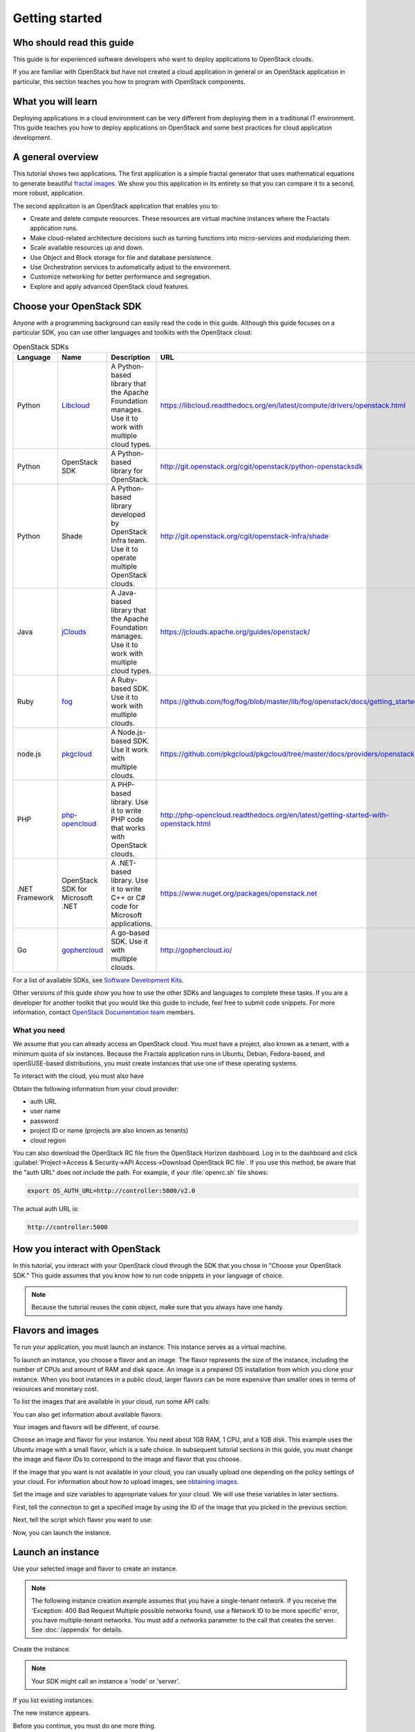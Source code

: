 ===============
Getting started
===============

Who should read this guide
~~~~~~~~~~~~~~~~~~~~~~~~~~

This guide is for experienced software developers who want to deploy
applications to OpenStack clouds.

If you are familiar with OpenStack but have not created a cloud
application in general or an OpenStack application in particular, this
section teaches you how to program with OpenStack components.

What you will learn
~~~~~~~~~~~~~~~~~~~

Deploying applications in a cloud environment can be very different
from deploying them in a traditional IT environment. This guide
teaches you how to deploy applications on OpenStack and some best
practices for cloud application development.

A general overview
~~~~~~~~~~~~~~~~~~

This tutorial shows two applications. The first application is a simple
fractal generator that uses mathematical equations to generate beautiful
`fractal images <http://en.wikipedia.org/wiki/Fractal>`_. We show you this
application in its entirety so that you can compare it to a second, more
robust, application.

The second application is an OpenStack application that enables you to:

* Create and delete compute resources. These resources are virtual
  machine instances where the Fractals application runs.
* Make cloud-related architecture decisions such as turning
  functions into micro-services and modularizing them.
* Scale available resources up and down.
* Use Object and Block storage for file and database persistence.
* Use Orchestration services to automatically adjust to the environment.
* Customize networking for better performance and segregation.
* Explore and apply advanced OpenStack cloud features.

Choose your OpenStack SDK
~~~~~~~~~~~~~~~~~~~~~~~~~

Anyone with a programming background can easily read the code in this guide.
Although this guide focuses on a particular SDK, you can use other languages
and toolkits with the OpenStack cloud:


.. list-table:: OpenStack SDKs
   :header-rows: 1
   :widths: 10, 10, 40, 40

   * - Language
     - Name
     - Description
     - URL
   * - Python
     - `Libcloud <https://libcloud.apache.org>`_
     - A Python-based library that the Apache Foundation manages.
       Use it to work with multiple cloud types.
     - https://libcloud.readthedocs.org/en/latest/compute/drivers/openstack.html
   * - Python
     - OpenStack SDK
     - A Python-based library for OpenStack.
     - http://git.openstack.org/cgit/openstack/python-openstacksdk
   * - Python
     - Shade
     - A Python-based library developed by OpenStack Infra team.
       Use it to operate multiple OpenStack clouds.
     - http://git.openstack.org/cgit/openstack-infra/shade
   * - Java
     - `jClouds <https://jclouds.apache.org>`_
     - A Java-based library that the Apache Foundation manages.
       Use it to work with multiple cloud types.
     - https://jclouds.apache.org/guides/openstack/
   * - Ruby
     - `fog <http://fog.io/>`_
     - A Ruby-based SDK.
       Use it to work with multiple clouds.
     - https://github.com/fog/fog/blob/master/lib/fog/openstack/docs/getting_started.md
   * - node.js
     - `pkgcloud <https://github.com/pkgcloud/pkgcloud>`_
     - A Node.js-based SDK.
       Use it work with multiple clouds.
     - https://github.com/pkgcloud/pkgcloud/tree/master/docs/providers/openstack
   * - PHP
     - `php-opencloud <http://php-opencloud.com/>`_
     - A PHP-based library.
       Use it to write PHP code that works with OpenStack clouds.
     - http://php-opencloud.readthedocs.org/en/latest/getting-started-with-openstack.html
   * - .NET Framework
     - OpenStack SDK for Microsoft .NET
     - A .NET-based library.
       Use it to write C++ or C# code for Microsoft applications.
     - https://www.nuget.org/packages/openstack.net
   * - Go
     - `gophercloud <https://github.com/rackspace/gophercloud>`_
     - A go-based SDK.
       Use it with multiple clouds.
     - http://gophercloud.io/

For a list of available SDKs, see `Software Development Kits <https://wiki.openstack.org/wiki/SDKs>`_.

Other versions of this guide show you how to use the other SDKs and languages
to complete these tasks. If you are a developer for another toolkit that you
would like this guide to include, feel free to submit code snippets. For more
information, contact
`OpenStack Documentation team <https://wiki.openstack.org/Documentation>`_ members.

What you need
-------------

We assume that you can already access an OpenStack cloud. You must have a
project, also known as a tenant, with a minimum quota of six instances.
Because the Fractals application runs in Ubuntu, Debian, Fedora-based, and
openSUSE-based distributions, you must create instances that use one of these
operating systems.

To interact with the cloud, you must also have

.. only:: dotnet

      `OpenStack Cloud SDK for Microsoft .NET 1.4.0.1 or later installed
      <https://www.nuget.org/packages/openstack.net>`_.

      .. note::

         To install the OpenStack .NET SDK, use the NeGet Package Manager that
         is included with Visual Studio and Xamarin Studio. You simply add a
         package named 'openstack.net' and the NeGet Package Manager
         automatically installs the necessary dependencies.

      .. warning::

         This document has not yet been completed for the .NET SDK.

.. only:: fog

      `fog 1.19 or higher installed
      <http://www.fogproject.org/wiki/index.php?title=FOGUserGuide#Installing_FOG>`_
      and working with ruby gems 1.9.

      .. warning::

         This document has not yet been completed for the fog SDK.

.. only:: jclouds

    `jClouds 1.8 or higher installed <https://jclouds.apache.org/start/install>`_.

    .. warning::

       This document has not yet been completed for the jclouds SDK.

.. only:: libcloud

    `libcloud 0.15.1 or higher installed
    <https://libcloud.apache.org/getting-started.html>`_.

.. only:: pkgcloud

      `pkgcloud 1.2 or higher installed
      <https://github.com/pkgcloud/pkgcloud#getting-started>`_.

     .. highlight:: javascript

.. only:: openstacksdk

     a recent version of `openstacksdk <http://python-openstacksdk.readthedocs.org/en/latest/users/index.html>`_
     installed.

.. only:: phpopencloud

    `a recent version of php-opencloud installed <http://docs.php-opencloud.com/en/latest/>`_.

    .. warning::

       This document has not yet been completed for the php-opencloud SDK.

.. only:: shade

     `a recent version of shade library installed <http://docs.openstack.org/infra/shade/installation.html>`_.

     .. note:: Before proceeding, install the latest version of shade.

.. only:: gophercloud

          `a recent version of gophercloud installed <https://godoc.org/github.com/rackspace/gophercloud>`_


Obtain the following information from your cloud provider:

* auth URL
* user name
* password
* project ID or name (projects are also known as tenants)
* cloud region

You can also download the OpenStack RC file from the OpenStack Horizon
dashboard. Log in to the dashboard and click :guilabel:`Project->Access &
Security->API Access->Download OpenStack RC file`. If you use this method, be
aware that the "auth URL" does not include the path. For example, if your
:file:`openrc.sh` file shows:

.. code-block:: bash

        export OS_AUTH_URL=http://controller:5000/v2.0

The actual auth URL is:

.. code-block:: python

        http://controller:5000

How you interact with OpenStack
~~~~~~~~~~~~~~~~~~~~~~~~~~~~~~~~~~

In this tutorial, you interact with your OpenStack cloud through the SDK that
you chose in "Choose your OpenStack SDK." This guide assumes that you know how
to run code snippets in your language of choice.

.. only:: fog

    .. literalinclude:: ../samples/fog/getting_started.rb
        :language: ruby
        :start-after: step-1
        :end-before: step-2

.. only:: libcloud

    To try it, add the following code to a Python script (or use an
    interactive Python shell) by calling :code:`python -i`.

    .. literalinclude:: ../samples/libcloud/getting_started.py
        :start-after: step-1
        :end-before: step-2

.. only:: openstacksdk

    To try it out, add the following code to a Python script (or use an
    interactive Python shell) by calling :code:`python -i`.

    .. literalinclude:: ../samples/openstacksdk/getting_started.py
        :start-after: step-1
        :end-before: step-2

.. only:: pkgcloud

    To try it, use an interactive Node.js shell by calling :code:`node` or add
    the following code to a script.

    .. literalinclude:: ../samples/pkgcloud/getting_started.js
        :start-after: step-1
        :end-before: step-2

.. only:: dotnet

    To use the OpenStack .NET SDK, add the following code in the required
    namespace section.

    .. code-block:: c#

        using net.openstack.Core.Domain;
        using net.openstack.Core.Providers;
        using net.openstack.Providers.Rackspace;

    Because all service endpoints use the Identity Service for authentication
    and authorization, place the following code in the 'void Main()'
    entry-point function.

    .. literalinclude:: ../samples/dotnet/getting_started.cs
        :language: c#
        :dedent: 3
        :start-after: step-1
        :end-before: step-2


.. note:: Because the tutorial reuses the :code:`conn` object,
          make sure that you always have one handy.

.. only:: libcloud

    .. note:: If you receive the
              :code:`libcloud.common.types.InvalidCredsError: 'Invalid
              credentials with the provider'` exception when you run
              one of these API calls, double-check your credentials.

    .. note:: If your provider does not support regions, try a
              blank string ('') for the `region_name`.

.. only:: shade

    Use your credentials above to specify the cloud provider name,
    user name, password, project_name and region_name in the file
    :file:`~/.config/openstack/clouds.yml`.

    .. literalinclude:: ../samples/shade/clouds.yml
        :language: yaml

    .. note:: If you do use a public cloud `known by shade
              <http://git.openstack.org/cgit/openstack/os-client-config/tree/os_client_config/vendors>`_,
              you can avoid specifying :code:`auth_url:` and instead specify
              :code:`profile: $PROVIDER_NAME` in the clouds.yml file.

    To configure shade using a profile, use your credentials above to specify the cloud provider
    name, username, password, project name, and region name in the file
    :file:`~/.config/openstack/clouds.yml`.

    .. literalinclude:: ../samples/shade/shade.yml
        :language: yaml

    See `configure shade <http://git.openstack.org/cgit/openstack/os-client-config/tree/README.rst>`_,
    to configure your cloud using a profile.

    .. literalinclude::  ../samples/shade/getting_started.py
        :start-after: step-1
        :end-before: step-2

.. only:: openstacksdk

    .. note:: If you receive the exception
              :code:`openstack.exceptions.HttpException: HttpException:
              401 Client Error: Unauthorized,` while trying to run one
              of the following API calls please double-check your
              credentials.

.. only:: gophercloud

    To try it, add the following code to go file

    .. literalinclude:: ../samples/gophercloud/getting_started.go
        :language: go
        :start-after: step-1
        :end-before: step-2

    .. note:: The client object accesses the Compute v2.0 service,
              so that version is in this tutorial.

Flavors and images
~~~~~~~~~~~~~~~~~~

To run your application, you must launch an instance. This instance serves as
a virtual machine.

To launch an instance, you choose a flavor and an image. The flavor represents
the size of the instance, including the number of CPUs and amount of RAM and
disk space. An image is a prepared OS installation from which you clone your
instance. When you boot instances in a public cloud, larger flavors can be
more expensive than smaller ones in terms of resources and monetary cost.

To list the images that are available in your cloud, run some API calls:

.. only:: fog

    .. literalinclude:: ../samples/fog/getting_started.rb
        :language: ruby
        :start-after: step-2
        :end-before: step-3

.. only:: libcloud

    .. literalinclude:: ../samples/libcloud/getting_started.py
        :start-after: step-2
        :end-before: step-3

    This code returns output like this:

    .. code-block:: python

        <NodeImage: id=2cccbea0-cea9-4f86-a3ed-065c652adda5, name=ubuntu-14.04, driver=OpenStack  ...>
        <NodeImage: id=f2a8dadc-7c7b-498f-996a-b5272c715e55, name=cirros-0.3.3-x86_64, driver=OpenStack  ...>

.. only:: pkgcloud

    .. literalinclude:: ../samples/pkgcloud/getting_started.js
        :start-after: step-2
        :end-before: step-3

    This code returns output like this:

    .. code-block:: none

        id: 6c7f5627-ca40-4781-ac34-4d9af53d4b29
        name: Fedora 22 - Updated
        created: 2015-08-17T03:53:17Z
        updated: 2015-08-17T04:53:12Z
        status: ACTIVE

        ...
        id: 2cccbea0-cea9-4f86-a3ed-065c652adda5
        name: Ubuntu 14.04
        created: 2015-08-13T02:25:10Z
        updated: 2015-08-13T02:43:38Z
        status: ACTIVE

.. only:: dotnet

    .. literalinclude:: ../samples/dotnet/getting_started.cs
        :language: c#
        :dedent: 3
        :start-after: step-2
        :end-before: step-3

    This code returns output like this:

    .. code-block:: none

        Image Id: dce1a289-2ad5-4aaa-a7a6-fe30adc2094e - Image Name: snap1
        Image Id: 97f55846-6ea5-4e9d-b437-bda97586bd0c - Image Name: cirros-0.3.4-x86_64-uec
        Image Id: 3e0e8270-0da4-4fec-bfc7-eeb763604cad - Image Name: cirros-0.3.4-x86_64-uec-ramdisk
        Image Id: 0b151382-d2f1-44d7-835b-6408bd523917 - Image Name: cirros-0.3.4-x86_64-uec-kernel

.. only:: shade

    .. literalinclude:: ../samples/shade/getting_started.py
        :language: python
        :start-after: step-2
        :end-before: step-3

    This code returns output like this:

    .. code-block:: none

        checksum: 750a56555d4ec7303f5dc33b007ff632
        container_format: bare
        created_at: '2014-07-14T19:02:15Z'
        direct_url:
        rbd://7e14670e-a6f8-445b-b632-4b79bafc4781/masseffect-images/b4efbc2a-6130-4f2e-b436-55a618c4de20/snap
        disk_format: raw
        file: /v2/images/b4efbc2a-6130-4f2e-b436-55a618c4de20/file
        id: b4efbc2a-6130-4f2e-b436-55a618c4de20
        min_disk: 10
        min_ram: 1024
        name: Debian-7.0-Wheezy
        owner: 0bacd8121bb548698f340455b38bf561
        protected: false
        schema: /v2/schemas/image
        size: 5242880000
        status: active
        tags: []
        updated_at: '2014-10-15T22:42:52Z'
        visibility: public

.. only:: openstacksdk

    .. literalinclude:: ../samples/openstacksdk/getting_started.py
        :start-after: step-2
        :end-before: step-3

    You should see output something like this:

    .. code-block:: python

        openstack.image.v1.image.Image(attrs={u'name': u'ubuntu-14.04', u'container_format': u'bare', u'disk_format': u'qcow2', u'checksum': u'6d8f1c8cf05e1fbdc8b543fda1a9fa7f', u'id': u'cb6b7936-d2c5-4901-8678-c88b3a6ed84c', u'size': 258540032}, loaded=True)
        ...

.. only:: gophercloud

    .. literalinclude:: ../samples/gophercloud/getting_started.go
        :language: go
        :start-after: step-2
        :end-before: step-3

    This code returns output like this:

    .. code-block:: none

        [{74e6d1ec-9a08-444c-8518-4f232446386d 2016-02-01T07:20:31Z 0 0 cirros-0.3.4-x86_64-uec 100 ACTIVE 2016-02-01T07:20:32Z}
        {f70b7fb0-348a-4519-b358-0f239dc64dc5 2016-02-01T07:20:30Z 0 0 cirros-0.3.4-x86_64-uec-ramdisk 100 ACTIVE 2016-02-01T07:20:31Z}
        {e92f5e17-60d2-4cb5-b893-d605b136afab 2016-02-01T07:20:29Z 0 0 cirros-0.3.4-x86_64-uec-kernel 100 ACTIVE 2016-02-01T07:20:30Z}]

You can also get information about available flavors:

.. only:: fog

    .. literalinclude:: ../samples/fog/getting_started.rb
        :language: ruby
        :start-after: step-3
        :end-before: step-4

.. only:: libcloud

    .. literalinclude:: ../samples/libcloud/getting_started.py
        :start-after: step-3
        :end-before: step-4

    This code returns output like this:

    .. code-block:: python

        <OpenStackNodeSize: id=1, name=m1.tiny, ram=512, disk=1, bandwidth=None, price=0.0, driver=OpenStack, vcpus=1,  ...>
        <OpenStackNodeSize: id=2, name=m1.small, ram=2048, disk=20, bandwidth=None, price=0.0, driver=OpenStack, vcpus=1,  ...>
        <OpenStackNodeSize: id=3, name=m1.medium, ram=4096, disk=40, bandwidth=None, price=0.0, driver=OpenStack, vcpus=2,  ...>
        <OpenStackNodeSize: id=4, name=m1.large, ram=8192, disk=80, bandwidth=None, price=0.0, driver=OpenStack, vcpus=4,  ...>
        <OpenStackNodeSize: id=5, name=m1.xlarge, ram=16384, disk=160, bandwidth=None, price=0.0, driver=OpenStack, vcpus=8,  ...>

.. only:: pkgcloud

    .. literalinclude:: ../samples/pkgcloud/getting_started.js
        :start-after: step-3
        :end-before: step-4

    This code returns output like this:

    .. code-block:: none

        id: c46104de-d5fd-4567-ab0b-3dcfd117bd99
        name: m2.xlarge
        ram: 49152
        disk: 30
        vcpus: 12

        ...
        id: cba9ea52-8e90-468b-b8c2-777a94d81ed3
        name: m1.small
        ram: 2048
        disk: 20
        vcpus: 1

.. only:: dotnet

    .. literalinclude:: ../samples/dotnet/getting_started.cs
        :language: c#
        :dedent: 3
        :start-after: step-3
        :end-before: step-4

    This code returns output like this:

    .. code-block:: none

        Flavor Id: 1 - Flavor Name: m1.tiny
        Flavor Id: 2 - Flavor Name: m1.small
        Flavor Id: 3 - Flavor Name: m1.medium
        Flavor Id: 4 - Flavor Name: m1.large
        Flavor Id: 42 - Flavor Name: m1.nano
        Flavor Id: 5 - Flavor Name: m1.xlarge
        Flavor Id: 84 - Flavor Name: m1.micro

.. only:: shade

    .. literalinclude:: ../samples/shade/getting_started.py
        :language: python
        :start-after: step-3
        :end-before: step-4

    This code returns output like this:

    .. code-block:: none

        HUMAN_ID: true
        NAME_ATTR: name
        OS-FLV-DISABLED:disabled: false
        OS-FLV-EXT-DATA:ephemeral: 0
        disk: 80
        ephemeral: 0
        human_id: supersonic
        id: '200'
        is_public: true
        links:
        -   href:
            https://compute.dream.io:8774/v2/5d013ac5962749a49af7ff18c2fb228c/flavors/200
            rel: self
        -   href:
            https://compute.dream.io:8774/5d013ac5962749a49af7ff18c2fb228c/flavors/200
            rel: bookmark
        name: supersonic
        os-flavor-access:is_public: true
        ram: 2048
        swap: ''
        vcpus: 1

.. only:: openstacksdk

    .. literalinclude:: ../samples/openstacksdk/getting_started.py
        :start-after: step-3
        :end-before: step-4

    You should see output something like this:

    .. code-block:: python

        openstack.compute.v2.flavor.FlavorDetail(attrs={u'name': u'm1.tiny', u'links': [{u'href': u'http://controller:8774/v2/96ff6aa79e60423d9848b70d5475c415/flavors/1', u'rel': u'self'}, {u'href': u'http://controller:8774/96ff6aa79e60423d9848b70d5475c415/flavors/1', u'rel': u'bookmark'}], u'ram': 512, u'OS-FLV-DISABLED:disabled': False, u'vcpus': 1, u'swap': u'', u'os-flavor-access:is_public': True, u'rxtx_factor': 1.0, u'OS-FLV-EXT-DATA:ephemeral': 0, u'disk': 1, u'id': u'1'}, loaded=True)

        openstack.compute.v2.flavor.FlavorDetail(attrs={u'name': u'm1.small', u'links': [{u'href': u'http://controller:8774/v2/96ff6aa79e60423d9848b70d5475c415/flavors/2', u'rel': u'self'}, {u'href': u'http://controller:8774/96ff6aa79e60423d9848b70d5475c415/flavors/2', u'rel': u'bookmark'}], u'ram': 2048, u'OS-FLV-DISABLED:disabled': False, u'vcpus': 1, u'swap': u'', u'os-flavor-access:is_public': True, u'rxtx_factor': 1.0, u'OS-FLV-EXT-DATA:ephemeral': 0, u'disk': 20, u'id': u'2'}, loaded=True)

        openstack.compute.v2.flavor.FlavorDetail(attrs={u'name': u'm1.medium', u'links': [{u'href': u'http://controller:8774/v2/96ff6aa79e60423d9848b70d5475c415/flavors/3', u'rel': u'self'}, {u'href': u'http://controller:8774/96ff6aa79e60423d9848b70d5475c415/flavors/3', u'rel': u'bookmark'}], u'ram': 4096, u'OS-FLV-DISABLED:disabled': False, u'vcpus': 2, u'swap': u'', u'os-flavor-access:is_public': True, u'rxtx_factor': 1.0, u'OS-FLV-EXT-DATA:ephemeral': 0, u'disk': 40, u'id': u'3'}, loaded=True)

        ...

.. only:: gophercloud

    .. literalinclude:: ../samples/gophercloud/getting_started.go
        :language: go
        :start-after: step-3
        :end-before: step-4

    This code returns output like this:

    .. code-block:: none

        [{1 1 512 m1.tiny 1 0 1}
        {2 20 2048 m1.small 1 0 1}
        {3 40 4096 m1.medium 1 0 2}
        ...
        {84 0 128 m1.micro 1 0 1}]

Your images and flavors will be different, of course.

Choose an image and flavor for your instance. You need about 1GB RAM, 1 CPU,
and a 1GB disk. This example uses the Ubuntu image with a small
flavor, which is a safe choice. In subsequent tutorial sections in
this guide, you must change the image and flavor IDs to correspond to
the image and flavor that you choose.

If the image that you want is not available in your cloud, you can usually
upload one depending on the policy settings of your cloud. For information about
how to upload images, see
`obtaining images <http://docs.openstack.org/image-guide/obtain-images.html>`_.

Set the image and size variables to appropriate values for your cloud. We will
use these variables in later sections.

First, tell the connection to get a specified image by using the ID of the
image that you picked in the previous section:

.. only:: fog

    .. literalinclude:: ../samples/fog/getting_started.rb
        :language: ruby
        :start-after: step-4
        :end-before: step-5

.. only:: libcloud

    .. literalinclude:: ../samples/libcloud/getting_started.py
        :start-after: step-4
        :end-before: step-5

    This code returns output like this:

    .. code-block:: python

         <NodeImage: id=2cccbea0-cea9-4f86-a3ed-065c652adda5, name=ubuntu-14.04, driver=OpenStack  ...>

.. only:: pkgcloud

    .. literalinclude:: ../samples/pkgcloud/getting_started.js
        :start-after: step-4
        :end-before: step-5

    This code returns output like this:

    .. code-block:: none

        id: 2cccbea0-cea9-4f86-a3ed-065c652adda5
        name: Ubuntu 14.04
        created: 2015-08-13T02:25:10Z
        updated: 2015-08-13T02:43:38Z
        status: ACTIVE

.. only:: dotnet

    .. literalinclude:: ../samples/dotnet/getting_started.cs
        :language: c#
        :dedent: 3
        :start-after: step-4
        :end-before: step-5

    This code returns output like this:

    .. code-block:: none

        Image Id: 97f55846-6ea5-4e9d-b437-bda97586bd0c - Image Name: cirros-0.3.4-x86_64-uec

.. only:: shade

    .. literalinclude:: ../samples/shade/getting_started.py
        :start-after: step-4
        :end-before: step-5

    This code returns output like this:

    .. code-block:: none

        checksum: da578dd59289a35a0ac7744a0bd85cf5
        container_format: bare
        created_at: '2014-10-27T22:05:37Z'
        direct_url:
        rbd://7e14670e-a6f8-445b-b632-4b79bafc4781/masseffect-images/c55094e9-699c-4da9-95b4-2e2e75f4c66e/snap
        disk_format: raw
        file: /v2/images/c55094e9-699c-4da9-95b4-2e2e75f4c66e/file
        id: c55094e9-699c-4da9-95b4-2e2e75f4c66e
        min_disk: 0
        min_ram: 0
        name: Ubuntu-14.04-Trusty
        owner: 0bacd8121bb548698f340455b38bf561
        protected: false
        schema: /v2/schemas/image
        size: 10737418240
        status: active
        tags: []
        updated_at: '2014-10-27T22:08:55Z'
        visibility: public

.. only:: openstacksdk

    .. literalinclude:: ../samples/openstacksdk/getting_started.py
        :start-after: step-4
        :end-before: step-5

    You should see output something like this:

    .. code-block:: python

        openstack.image.v1.image.Image(attrs={u'name': u'ubuntu-14.04', u'container_format': u'bare', u'disk_format': u'qcow2', u'checksum': u'6d8f1c8cf05e1fbdc8b543fda1a9fa7f', u'id': u'cb6b7936-d2c5-4901-8678-c88b3a6ed84c', u'size': 258540032}, loaded=True)

.. only:: gophercloud

    .. literalinclude:: ../samples/gophercloud/getting_started.go
        :language: go
        :start-after: step-4
        :end-before: step-5

    You should see output like this:

    .. code-block:: none

        &{74e6d1ec-9a08-444c-8518-4f232446386d 2016-02-01T07:20:31Z 0 0 cirros-0.3.4-x86_64-uec 100 ACTIVE 2016-02-01T07:20:32Z}

Next, tell the script which flavor you want to use:

.. only:: fog

    .. literalinclude:: ../samples/fog/getting_started.rb
        :language: ruby
        :start-after: step-5
        :end-before: step-6

.. only:: libcloud

    .. literalinclude:: ../samples/libcloud/getting_started.py
        :start-after: step-5
        :end-before: step-6

    This code returns output like this:

    .. code-block:: python

        <OpenStackNodeSize: id=2, name=m1.small, ram=2048, disk=20, bandwidth=None, price=0.0, driver=OpenStack, vcpus=1,  ...>

.. only:: pkgcloud

    .. literalinclude:: ../samples/pkgcloud/getting_started.js
        :start-after: step-5
        :end-before: step-6

    This code returns output like this:

    .. code-block:: none


        id: cba9ea52-8e90-468b-b8c2-777a94d81ed3
        name: m1.small
        ram: 2048
        disk: 20
        vcpus: 1

.. only:: dotnet

    .. literalinclude:: ../samples/dotnet/getting_started.cs
        :language: c#
        :dedent: 3
        :start-after: step-5
        :end-before: step-6

    This code returns output like this:

    .. code-block:: none

        Flavor Id: 2 - Flavor Name: m1.small

.. only:: shade

    Specify the flavor ID that you would like to use.

    .. literalinclude:: ../samples/shade/getting_started.py
        :start-after: step-5
        :end-before: step-6

    This code returns output like this:

    .. code-block:: none

        HUMAN_ID: true
        NAME_ATTR: name
        OS-FLV-DISABLED:disabled: false
        OS-FLV-EXT-DATA:ephemeral: 0
        disk: 80
        ephemeral: 0
        human_id: subsonic
        id: '100'
        is_public: true
        links:
        -   href:
            https://compute.dream.io:8774/v2/5d013ac5962749a49af7ff18c2fb228c/flavors/100
            rel: self
        -   href:
            https://compute.dream.io:8774/5d013ac5962749a49af7ff18c2fb228c/flavors/100
            rel: bookmark
        name: subsonic
        os-flavor-access:is_public: true
        ram: 1024
        swap: ''
        vcpus: 1

.. only:: openstacksdk

    .. literalinclude:: ../samples/openstacksdk/getting_started.py
        :start-after: step-5
        :end-before: step-6

    You should see output something like this:

    .. code-block:: python

        openstack.compute.v2.flavor.Flavor(attrs={u'name': u'm1.small', u'links': [{u'href': u'http://controller:8774/v2/96ff6aa79e60423d9848b70d5475c415/flavors/2', u'rel': u'self'}, {u'href': u'http://controller:8774/96ff6aa79e60423d9848b70d5475c415/flavors/2', u'rel': u'bookmark'}], u'ram': 2048, u'OS-FLV-DISABLED:disabled': False, u'vcpus': 1, u'swap': u'', u'os-flavor-access:is_public': True, u'rxtx_factor': 1.0, u'OS-FLV-EXT-DATA:ephemeral': 0, u'disk': 20, 'id': u'2'}, loaded=True)

.. only:: gophercloud

    .. literalinclude:: ../samples/gophercloud/getting_started.go
        :language: go
        :start-after: step-5
        :end-before: step-6

    You should see output like this:

    .. code-block:: none

        &{1 1 512 m1.tiny 1 0 1}

Now, you can launch the instance.

Launch an instance
~~~~~~~~~~~~~~~~~~

Use your selected image and flavor to create an instance.

.. note:: The following instance creation example assumes that you have a
          single-tenant network. If you receive the 'Exception: 400 Bad
          Request Multiple possible networks found, use a Network ID to be
          more specific' error, you have multiple-tenant networks. You
          must add a `networks` parameter to the call that creates the
          server. See :doc:`/appendix` for details.

Create the instance.

.. note:: Your SDK might call an instance a 'node' or 'server'.

.. only:: fog

    .. literalinclude:: ../samples/fog/getting_started.rb
        :language: ruby
        :start-after: step-6
        :end-before: step-7

.. only:: libcloud

    .. literalinclude:: ../samples/libcloud/getting_started.py
        :start-after: step-6
        :end-before: step-7

    This code returns output like this:

    .. code-block:: python

       <Node: uuid=1242d56cac5bcd4c110c60d57ccdbff086515133, name=testing, state=PENDING, public_ips=[], private_ips=[], provider=OpenStack ...>

.. only:: openstacksdk

    .. literalinclude:: ../samples/openstacksdk/getting_started.py
        :start-after: step-6
        :end-before: step-7

    You should see output something like:

    .. code-block:: python

        openstack.compute.v2.server.Server(attrs={'flavorRef': openstack.compute.v2.flavor.Flavor(attrs={u'name': u'm1.small', u'links': [{u'href': u'http://controller:8774/v2/96ff6aa79e60423d9848b70d5475c415/flavors/2', u'rel': u'self'}, {u'href': u'http://controller:8774/96ff6aa79e60423d9848b70d5475c415/flavors/2', u'rel': u'bookmark'}], u'ram': 2048, u'OS-FLV-DISABLED:disabled': False, u'vcpus': 1, u'swap': u'', u'os-flavor-access:is_public': True, u'rxtx_factor': 1.0, u'OS-FLV-EXT-DATA:ephemeral': 0, u'disk': 20, 'id': u'2'}, loaded=True), 'name': 'testing', 'imageRef': openstack.image.v1.image.Image(attrs={u'name': u'ubuntu14.04', u'container_format': u'bare', u'disk_format': u'qcow2', u'checksum': u'6d8f1c8cf05e1fbdc8b543fda1a9fa7f', u'id': u'cb6b7936-d2c5-4901-8678-c88b3a6ed84c', u'size': 258540032}, loaded=True), 'id': u'a1700b84-dc9a-434e-8f7a-40852e97781c'}, loaded=False)

.. only:: pkgcloud

    .. literalinclude:: ../samples/pkgcloud/getting_started.js
        :start-after: step-6
        :end-before: step-7

    This code returns output like this:

    .. code-block:: none

        0d7968dc-4bf4-4e01-b822-43c9c1080d77

.. only:: dotnet

    .. literalinclude:: ../samples/dotnet/getting_started.cs
        :language: c#
        :dedent: 3
        :start-after: step-6
        :end-before: step-7

    This code returns output like this:

    .. code-block:: none

        Instance Id: 4e480ef1-68f0-491f-b237-d9b7f500ef24 at net.openstack.Core.Domain.Link[]

.. only:: shade

    .. literalinclude:: ../samples/shade/getting_started.py
        :start-after: step-6
        :end-before: step-7

.. only:: gophercloud

    .. literalinclude:: ../samples/gophercloud/getting_started.go
        :language: go
        :start-after: step-6
        :end-before: step-7

    You should see output like this:

    .. code-block:: none

       &{739dd964-ae88-461d-9746-f8f1139d20f6 0 map[] map[] map[] map[] ... RPUkTFM8fynn [map[name:default]]}

If you list existing instances:

.. only:: fog

    .. literalinclude:: ../samples/fog/getting_started.rb
        :language: ruby
        :start-after: step-7
        :end-before: step-8

.. only:: libcloud

    .. literalinclude:: ../samples/libcloud/getting_started.py
        :start-after: step-7
        :end-before: step-8

.. only:: pkgcloud

    .. literalinclude:: ../samples/pkgcloud/getting_started.js
        :start-after: step-7
        :end-before: step-8

.. only:: dotnet

    .. literalinclude:: ../samples/dotnet/getting_started.cs
        :language: c#
        :dedent: 3
        :start-after: step-7
        :end-before: step-8

.. only:: shade

    .. literalinclude:: ../samples/shade/getting_started.py
        :start-after: step-7
        :end-before: step-8


.. only:: openstacksdk

    .. literalinclude:: ../samples/openstacksdk/getting_started.py
        :start-after: step-7
        :end-before: step-8

.. only:: gophercloud

    .. literalinclude:: ../samples/gophercloud/getting_started.go
        :language: go
        :start-after: step-7
        :end-before: step-8

The new instance appears.

.. only:: libcloud

    .. code-block:: python

       <Node: uuid=1242d56cac5bcd4c110c60d57ccdbff086515133, name=testing, state=RUNNING, public_ips=[], private_ips=[], provider=OpenStack ...>

.. only:: openstacksdk

    .. code-block:: python

        openstack.compute.v2.server.ServerDetail(attrs={u'OS-EXT-STS:task_state': u'scheduling', u'addresses': {}, u'links': [{u'href': u'http://controller:8774/v2/96ff6aa79e60423d9848b70d5475c415/servers/a1700b84-dc9a-434e-8f7a-40852e97781c', u'rel': u'self'}, {u'href': u'http://controller:8774/96ff6aa79e60423d9848b70d5475c415/servers/a1700b84-dc9a-434e-8f7a-40852e97781c', u'rel': u'bookmark'}], u'image': {u'id': u'cb6b7936-d2c5-4901-8678-c88b3a6ed84c', u'links': [{u'href': u'http://controller:8774/96ff6aa79e60423d9848b70d5475c415/images/cb6b7936-d2c5-4901-8678-c88b3a6ed84c', u'rel': u'bookmark'}]}, u'OS-EXT-STS:vm_state': u'building', u'OS-SRV-USG:launched_at': None, u'flavor': {u'id': u'2', u'links': [{u'href': u'http://controller:8774/96ff6aa79e60423d9848b70d5475c415/flavors/2', u'rel': u'bookmark'}]}, u'id': u'a1700b84-dc9a-434e-8f7a-40852e97781c', u'user_id': u'59f76712914b44819cf311af43946079', 'imageRef': openstack.compute.v2.image.Image(attrs={u'id': u'cb6b7936-d2c5-4901-8678-c88b3a6ed84c', u'links': [{u'href': u'http://controller:8774/96ff6aa79e60423d9848b70d5475c415/images/cb6b7936-d2c5-4901-8678-c88b3a6ed84c', u'rel': u'bookmark'}]}, loaded=False), u'OS-DCF:diskConfig': u'MANUAL', u'accessIPv4': u'', u'accessIPv6': u'', u'progress': 0, u'OS-EXT-STS:power_state': 0, u'OS-EXT-AZ:availability_zone': u'nova', u'config_drive': u'', u'status': u'BUILD', u'updated': u'2015-10-12T13:45:37Z', u'hostId': u'', u'OS-SRV-USG:terminated_at': None, u'key_name': None, 'flavorRef': openstack.compute.v2.flavor.Flavor(attrs={u'id': u'2', u'links': [{u'href': u'http://controller:8774/96ff6aa79e60423d9848b70d5475c415/flavors/2', u'rel': u'bookmark'}]}, loaded=False), u'name': u'testing', u'created': u'2015-10-12T13:45:37Z', u'tenant_id': u'96ff6aa79e60423d9848b70d5475c415', u'os-extended-volumes:volumes_attached': [], u'metadata': {}}, loaded=True)

.. only:: pkgcloud

    .. code-block:: none

        ...
        id: '0d7968dc-4bf4-4e01-b822-43c9c1080d77',
        name: 'testing',
        status: 'PROVISIONING',
        progress: 0,
        imageId: '2cccbea0-cea9-4f86-a3ed-065c652adda5',
        adminPass: undefined,
        addresses: {},
        metadata: {},
        flavorId: '3',
        hostId: 'b6ee757ed678e8c6589ae8cce405eeded89ac914daec73e45a5c50b8',
        created: '2015-06-30T08:17:39Z',
        updated: '2015-06-30T08:17:44Z',
        ...

.. only:: dotnet

    .. code-block:: none

        Instance Id: 4e480ef1-68f0-491f-b237-d9b7f500ef24 at net.openstack.Core.Domain.Link[]

.. only:: shade

   .. code-block:: none

       HUMAN_ID: true
        NAME_ATTR: name
        OS-DCF:diskConfig: MANUAL
        OS-EXT-AZ:availability_zone: iad-1
        OS-EXT-STS:power_state: 1
        OS-EXT-STS:task_state: null
        OS-EXT-STS:vm_state: active
        OS-SRV-USG:launched_at: '2015-07-20T20:31:10.000000'
        OS-SRV-USG:terminated_at: null
        accessIPv4: ''
        accessIPv6: ''
        addresses:
            private-network:
            -   OS-EXT-IPS-MAC:mac_addr: fa:16:3e:60:f5:cd
                OS-EXT-IPS:type: fixed
                addr: 2607:f298:6050:4e14:f816:3eff:fe60:f5cd
                version: 6
            -   OS-EXT-IPS-MAC:mac_addr: fa:16:3e:60:f5:cd
                OS-EXT-IPS:type: fixed
                addr: 10.10.10.14
                version: 4
        config_drive: ''
        created: '2015-07-20T20:30:23Z'
        flavor:
            id: '100'
            links:
            -   href:
                https://compute.dream.io:8774/5d013ac5962749a49af7ff18c2fb228c/flavors/100
                rel: bookmark
        hostId: f71865b497e6fa71063e292b11846eb64b5a41cd5c00fbb7465b6a48
        human_id: testing
        id: 67ecebdc-daff-4d84-bd04-bc76c67b48ec
        image:
            id: c55094e9-699c-4da9-95b4-2e2e75f4c66e
            links:
            -   href:
                https://compute.dream.io:8774/5d013ac5962749a49af7ff18c2fb228c/images/c55094e9-699c-4da9-95b4-2e2e75f4c66e
                rel: bookmark
        key_name: null
        links:
        -   href:
            https://compute.dream.io:8774/v2/5d013ac5962749a49af7ff18c2fb228c/servers/67ecebdc-daff-4d84-bd04-bc76c67b48ec
            rel: self
        -   href:
            https://compute.dream.io:8774/5d013ac5962749a49af7ff18c2fb228c/servers/67ecebdc-daff-4d84-bd04-bc76c67b48ec
            rel: bookmark
        metadata: {}
        name: testing
        networks:
            private-network:
            - 2607:f298:6050:4e14:f816:3eff:fe60:f5cd
            - 10.10.10.14
        os-extended-volumes:volumes_attached: []
        progress: 0
        security_groups:
        -   name: default
        status: ACTIVE
        tenant_id: 5d013ac5962749a49af7ff18c2fb228c
        updated: '2015-07-20T20:31:10Z'
        user_id: bfd3dbf1c8a242cd90884408de547bb9

.. only:: gophercloud

    .. code-block:: none

        [...
        {739dd964-ae88-461d-9746-f8f1139d20f6 061fdb617b6c4bdf8694bf5b0d8eefdd bb210009e42c4b509ba75893a757c8e5 testing 2016-02-16T07:16:52Z 2016-02-16T07:16:52Z 2d2f4bba90498fd46c72e7d019dde9189c36637b73e71e1e652d75db BUILD 0 ... [map[name:default]]}
        ...]

Before you continue, you must do one more thing.

Destroy an instance
~~~~~~~~~~~~~~~~~~~

Cloud resources, such as running instances that you no longer use, can
cost money. To avoid unexpected expenses, destroy cloud resources.

.. only:: fog

    .. literalinclude:: ../samples/fog/getting_started.rb
        :language: ruby
        :start-after: step-8
        :end-before: step-9

.. only:: libcloud

    .. literalinclude:: ../samples/libcloud/getting_started.py
        :start-after: step-8
        :end-before: step-9

.. only:: pkgcloud

    .. literalinclude:: ../samples/pkgcloud/getting_started.js
        :start-after: step-8
        :end-before: step-9

.. only:: dotnet

    .. literalinclude:: ../samples/dotnet/getting_started.cs
        :language: c#
        :dedent: 3
        :start-after: step-8
        :end-before: step-9

.. only:: shade

    .. literalinclude:: ../samples/shade/getting_started.py
        :start-after: step-8
        :end-before: step-9

.. only:: openstacksdk

    .. literalinclude:: ../samples/openstacksdk/getting_started.py
        :start-after: step-8
        :end-before: step-9

.. only:: gophercloud

    .. literalinclude:: ../samples/gophercloud/getting_started.go
        :language: go
        :start-after: step-8
        :end-before: step-9

If you list the instances again, the instance disappears.

Leave your shell open to use it for another instance deployment in this
section.

Deploy the application to a new instance
~~~~~~~~~~~~~~~~~~~~~~~~~~~~~~~~~~~~~~~~

Now that you know how to create and delete instances, you can deploy the
sample application. The instance that you create for the application is
similar to the first instance that you created, but this time, we introduce a
few extra concepts.

.. note:: Internet connectivity from your cloud instance is required
          to download the application.

When you create an instance for the application, you want to give it a bit
more information than you supplied to the bare instance that you just created
and deleted. We will go into more detail in later sections, but for now,
simply create the following resources so that you can feed them to the
instance:

* A key pair. To access your instance, you must import an SSH public key into
  OpenStack to create a key pair. OpenStack installs this key pair on the new
  instance. Typically, your public key is written to :code:`.ssh/id_rsa.pub`. If
  you do not have an SSH public key file, follow
  `these instructions <https://help.github.com/articles/generating-ssh- keys/>`_ first.
  We will cover these instructions in depth in :doc:`/introduction`.

In the following example, set :code:`pub_key_file` to the location of
your public SSH key file.

.. only:: fog

    .. literalinclude:: ../samples/fog/getting_started.rb
        :language: ruby
        :start-after: step-9
        :end-before: step-10


.. only:: libcloud

    .. literalinclude:: ../samples/libcloud/getting_started.py
        :start-after: step-9
        :end-before: step-10

    ::

       <KeyPair name=demokey fingerprint=aa:bb:cc... driver=OpenStack>

.. only:: pkgcloud

    .. literalinclude:: ../samples/pkgcloud/getting_started.js
        :start-after: step-9
        :end-before: step-10

.. only:: shade

    .. literalinclude:: ../samples/shade/getting_started.py
        :start-after: step-9
        :end-before: step-10

.. only:: openstacksdk

    .. literalinclude:: ../samples/openstacksdk/getting_started.py
        :start-after: step-9
        :end-before: step-10

    .. code-block:: python

        openstack.compute.v2.keypair.Keypair(attrs={u'public_key': u'ssh-rsa ABAAABAQCyyzkyaPf.....', u'name': u'demokey', u'fingerprint': aa:bb:cc:... '}, loaded=True)

.. only:: gophercloud

    .. literalinclude:: ../samples/gophercloud/getting_started.go
        :language: go
        :start-after: step-9
        :end-before: step-10

* Network access. By default, OpenStack filters all traffic. You must create
  a security group and apply it to your instance. The security group allows HTTP
  and SSH access. We will go into more detail in :doc:`/introduction`.

.. only:: fog

    .. literalinclude:: ../samples/fog/getting_started.rb
        :language: ruby
        :start-after: step-10
        :end-before: step-11

.. only:: libcloud

    .. literalinclude:: ../samples/libcloud/getting_started.py
        :start-after: step-10
        :end-before: step-11

.. only::  pkgcloud

    .. literalinclude:: ../samples/pkgcloud/getting_started.js
        :start-after: step-10
        :end-before: step-11

.. only:: shade

    .. literalinclude:: ../samples/shade/getting_started.py
        :start-after: step-10
        :end-before: step-11

.. only:: openstacksdk

    .. literalinclude:: ../samples/openstacksdk/getting_started.py
        :start-after: step-10
        :end-before: step-11

.. only:: gophercloud

    .. literalinclude:: ../samples/gophercloud/getting_started.go
        :language: go
        :start-after: step-10
        :end-before: step-11

* Userdata. During instance creation, you can provide userdata to OpenStack to
  configure instances after they boot. The cloud-init service applies the
  user data to an instance. You must pre-install the cloud-init service on your
  chosen image. We will go into more detail in :doc:`/introduction`.

.. only:: fog

    .. literalinclude:: ../samples/fog/getting_started.rb
        :language: ruby
        :start-after: step-11
        :end-before: step-12

.. only:: libcloud

    .. literalinclude:: ../samples/libcloud/getting_started.py
        :start-after: step-11
        :end-before: step-12

.. only:: pkgcloud

    .. literalinclude:: ../samples/pkgcloud/getting_started.js
        :start-after: step-11
        :end-before: step-12

.. only:: shade

    .. literalinclude:: ../samples/shade/getting_started.py
        :start-after: step-11
        :end-before: step-12

.. only:: openstacksdk

    .. note:: User data in openstacksdk must be encoded to Base64

    .. literalinclude:: ../samples/openstacksdk/getting_started.py
        :start-after: step-11
        :end-before: step-12

.. only:: gophercloud

    .. literalinclude:: ../samples/gophercloud/getting_started.go
        :language: go
        :start-after: step-11
        :end-before: step-12

Now, you can boot and configure the instance.

Boot and configure an instance
------------------------------

Use the image, flavor, key pair, and userdata to create an instance.
After you request the instance, wait for it to build.

.. only:: fog

    .. literalinclude:: ../samples/fog/getting_started.rb
        :language: ruby
        :start-after: step-12
        :end-before: step-13

.. only:: libcloud

    .. literalinclude:: ../samples/libcloud/getting_started.py
        :start-after: step-12
        :end-before: step-13

.. only:: pkgcloud

    .. literalinclude:: ../samples/pkgcloud/getting_started.js
        :start-after: step-12
        :end-before: step-13

.. only:: shade

    The shade framework can select and assign a free floating IP quickly

    .. literalinclude:: ../samples/shade/getting_started.py
        :start-after: step-12
        :end-before: step-13

.. only:: openstacksdk

    .. literalinclude:: ../samples/openstacksdk/getting_started.py
        :start-after: step-12
        :end-before: step-13

.. only:: gophercloud

    .. literalinclude:: ../samples/gophercloud/getting_started.go
        :language: go
        :start-after: step-12
        :end-before: step-13

When the instance boots, the `ex_userdata` variable value instructs the
instance to deploy the Fractals application.

Associate a floating IP for external connectivity
-------------------------------------------------

We cover networking in detail in :doc:`/networking`.

To see the application running, you must know where to look for it. By
default, your instance has outbound network access. To make your
instance reachable from the Internet, you need an IP address. By
default in some cases, your instance is provisioned with a publicly
rout-able IP address. In this case, you see an IP address listed
under `public_ips` or `private_ips` when you list the instances. If
not, you must create and attach a floating IP address to your
instance.

.. only:: fog

    .. literalinclude:: ../samples/fog/getting_started.rb
        :language: ruby
        :start-after: step-13
        :end-before: step-14

    This gets an IP address that you can assign to your instance:

    .. literalinclude:: ../samples/fog/getting_started.rb
        :language: ruby
        :start-after: step-14
        :end-before: step-15

.. only:: libcloud

    To see whether a private IP address is assigned to your instance:

    .. literalinclude:: ../samples/libcloud/getting_started.py
        :start-after: step-13
        :end-before: step-14

    If one is assigned, users can use this address to access the instance on
    some OpenStack clouds.

    To determine whether a public IP address is assigned to your instance:

    .. literalinclude:: ../samples/libcloud/getting_started.py
        :start-after: step-14
        :end-before: step-15

    If one is assigned, users can use this address to access the instance.

    To create a floating IP address to use with your instance:

    Use :code:`ex_list_floating_ip_pools()` and select the first floating IP
    address pool. Allocate this pool to your project and use it to get a
    floating IP address.

    .. literalinclude:: ../samples/libcloud/getting_started.py
        :start-after: step-15
        :end-before: step-16

    This code returns the floating IP address:

    ::

        <OpenStack_1_1_FloatingIpAddress: id=4536ed1e-4374-4d7f-b02c-c3be2cb09b67, ip_addr=203.0.113.101, pool=<OpenStack_1_1_FloatingIpPool: name=floating001>, driver=<libcloud.compute.drivers.openstack.OpenStack_1_1_NodeDriver object at 0x1310b50>>

        Attach the floating IP address to the instance:

    .. literalinclude:: ../samples/libcloud/getting_started.py
        :start-after: step-16
        :end-before: step-17

.. only:: pkgcloud

    Use :code:`getFloatingIps` to check for unused addresses. Select the first
    available address. Otherwise, use :code:`allocateNewFloatingIp` to
    allocate a floating IP to your project from the default address pool.

    .. literalinclude:: ../samples/pkgcloud/getting_started.js
        :start-after: step-13
        :end-before: step-14

    This code returns the floating IP address:

    ::

        203.0.113.101

    Attach the floating IP address to the instance:

    .. literalinclude:: ../samples/pkgcloud/getting_started.js
        :start-after: step-14
        :end-before: step-15

.. only:: shade

    .. literalinclude:: ../samples/shade/getting_started.py
        :start-after: step-13
        :end-before: step-14

.. only:: openstacksdk

    .. note:: For this example, we take a floating IP pool from the 'public'
              network, which is your external network.

    List all available floating IPs for this project and select the first free
    one. Allocate a new floating IP if none is available.

    .. literalinclude:: ../samples/openstacksdk/getting_started.py
        :start-after: step-13
        :end-before: step-14

    This code returns the floating IP address:

    .. code-block:: python

        openstack.network.v2.floating_ip.FloatingIP(attrs={u'router_id': None, u'status': u'DOWN', u'tenant_id': u'96ff6aa79e60423d9848b70d5475c415', u'floating_network_id': u'0e43db46-8fd9-4ef1-8826-4cf9e809aede', u'fixed_ip_address': None, u'floating_ip_address': u'203.0.113.101', u'port_id': None, u'id': u'da890b1e-0afa-4724-9af6-0e5ab9cc33dd'}, loaded=True)

    You can then attach it to the instance:

    .. literalinclude:: ../samples/openstacksdk/getting_started.py
        :start-after: step-14
        :end-before: step-15

.. only:: gophercloud

    To see whether a private IP address is assigned to your instance:

    .. literalinclude:: ../samples/gophercloud/getting_started.go
        :language: go
        :start-after: step-13
        :end-before: step-14



    If one is assigned, users can use this address to access the instance on
    some OpenStack clouds.

    To determine whether a public IP address is assigned to your instance:

    .. literalinclude:: ../samples/gophercloud/getting_started.go
        :language: go
        :start-after: step-14
        :end-before: step-15

    If one is assigned, users can use this address to access the instance.

    To create a floating IP address to use with your instance:

    Use network service client to select the first floating IP address pool.
    Allocate this pool to your project and use it to get a floating IP address.

    .. literalinclude:: ../samples/gophercloud/getting_started.go
        :language: go
        :start-after: step-15
        :end-before: step-16

    Attach the floating IP address to the instance:

    .. literalinclude:: ../samples/gophercloud/getting_started.go
        :language: go
        :start-after: step-16
        :end-before: step-17

Run the script to start the deployment.

Access the application
----------------------

Deploying application data and configuration to the instance can take some
time. Consider enjoying a cup of coffee while you wait. After the application
deploys, you can use your preferred browser to visit the awesome graphic
interface at the following link.

.. only:: fog

    .. literalinclude:: ../samples/fog/getting_started.rb
        :language: ruby
        :start-after: step-15

.. only:: libcloud

    .. literalinclude:: ../samples/libcloud/getting_started.py
        :start-after: step-17

.. only:: pkgcloud

    .. literalinclude:: ../samples/pkgcloud/getting_started.js
        :start-after: step-15

.. only:: shade

    .. literalinclude:: ../samples/shade/getting_started.py
        :start-after: step-15

.. only:: openstacksdk

    .. literalinclude:: ../samples/openstacksdk/getting_started.py
        :start-after: step-15

.. only:: gophercloud

    .. literalinclude:: ../samples/gophercloud/getting_started.go
        :language: go
        :start-after: step-17

.. note:: If you do not use floating IP addresses, substitute another IP
          address, as appropriate.

.. figure:: images/screenshot_webinterface.png
    :width: 800px
    :align: center
    :height: 600px
    :alt: screenshot of the webinterface
    :figclass: align-center

Next steps
~~~~~~~~~~

Do not worry if these concepts are not yet completely clear. In
:doc:`/introduction`, we explore these concepts in more detail.

* :doc:`/scaling_out`: Learn how to scale your application.
* :doc:`/durability`: Learn how to use Object Storage to make your application durable.
* :doc:`/block_storage`: Migrate the database to block storage, or use
  the database-as-a-service component.
* :doc:`/orchestration`: Automatically orchestrate your application.
* :doc:`/networking`: Learn about complex networking.
* :doc:`/advice`: Get advice about operations.
* :doc:`/craziness`: Learn some crazy things that you might not think to do ;)

.. todo:: List the next sections here or simply reference introduction.

Complete code sample
~~~~~~~~~~~~~~~~~~~~

The following file contains all of the code from this section of the
tutorial. This comprehensive code sample lets you view and run the code
as a single script.

Before you run this script, confirm that you have set your authentication
information, the flavor ID, and image ID.

.. only:: fog

    .. literalinclude:: ../samples/fog/getting_started.rb
       :language: ruby

.. only:: libcloud

    .. literalinclude:: ../samples/libcloud/getting_started.py
       :language: python

.. only:: pkgcloud

    .. literalinclude:: ../samples/pkgcloud/getting_started.js
       :language: javascript

.. only:: dotnet

    .. literalinclude:: ../samples/dotnet/getting_started.cs
       :language: c#

.. only:: shade

    .. literalinclude:: ../samples/shade/getting_started.py
       :language: python

.. only:: openstacksdk

    .. literalinclude:: ../samples/openstacksdk/getting_started.py
       :language: python

.. only:: gophercloud

    .. literalinclude:: ../samples/gophercloud/getting_started.go
       :language: go
